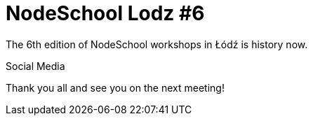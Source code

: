 # NodeSchool Lodz #6
:hp-tags: NodeSchool, Node.js

The 6th edition of NodeSchool workshops in Łódź is history now. 

Social Media

Thank you all and see you on the next meeting!